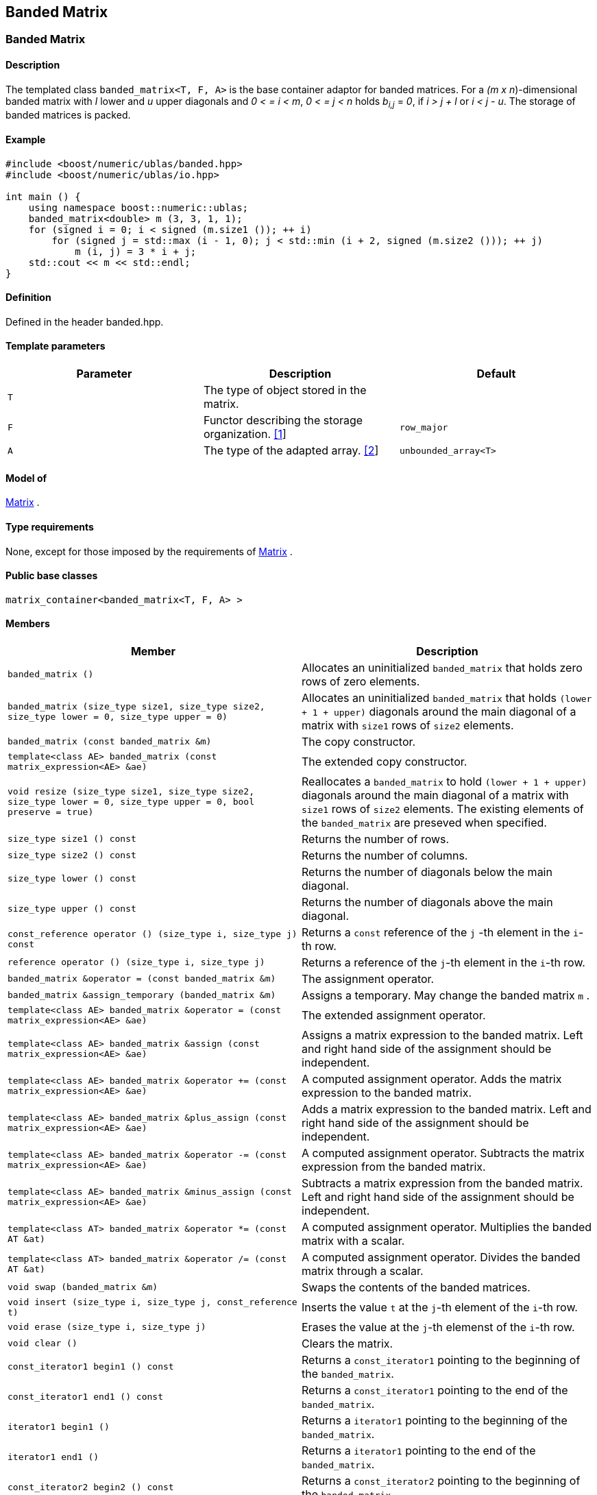 == Banded Matrix

[[toc]]

=== [#banded_matrix]#Banded Matrix#

==== Description

The templated class `banded_matrix<T, F, A>` is the base container
adaptor for banded matrices. For a _(m x n_)-dimensional banded matrix
with _l_ lower and _u_ upper diagonals and _0 < = i < m_, _0 < = j < n_
holds __b__~_i,j_~ = _0_, if _i > j + l_ or _i < j - u_. The storage of
banded matrices is packed.

==== Example

[source, cpp]
....
#include <boost/numeric/ublas/banded.hpp>
#include <boost/numeric/ublas/io.hpp>

int main () {
    using namespace boost::numeric::ublas;
    banded_matrix<double> m (3, 3, 1, 1);
    for (signed i = 0; i < signed (m.size1 ()); ++ i)
        for (signed j = std::max (i - 1, 0); j < std::min (i + 2, signed (m.size2 ())); ++ j)
            m (i, j) = 3 * i + j;
    std::cout << m << std::endl;
}
....

==== Definition

Defined in the header banded.hpp.

==== Template parameters

[cols=",,",]
|===
|Parameter |Description |Default

|`T` |The type of object stored in the matrix. |

|`F` |Functor describing the storage organization.
link:#banded_matrix_1[[1]] |`row_major`

|`A` |The type of the adapted array. link:#banded_matrix_2[[2]]
|`unbounded_array<T>`
|===

==== Model of

link:container_concept.html#matrix[Matrix] .

==== Type requirements

None, except for those imposed by the requirements of
link:container_concept.html#matrix[Matrix] .

==== Public base classes

`matrix_container<banded_matrix<T, F, A> >`

==== Members

[cols=",",]
|===
|Member |Description

|`banded_matrix ()` |Allocates an uninitialized `banded_matrix` that
holds zero rows of zero elements.

|`banded_matrix (size_type size1, size_type size2, size_type lower = 0, size_type upper = 0)`
|Allocates an uninitialized `banded_matrix` that holds
`(lower + 1 + upper)` diagonals around the main diagonal of a matrix
with `size1` rows of `size2` elements.

|`banded_matrix (const banded_matrix &m)` |The copy constructor.

|`template<class AE> banded_matrix (const matrix_expression<AE> &ae)`
|The extended copy constructor.

|`void resize (size_type size1, size_type size2, size_type lower = 0, size_type upper = 0, bool preserve = true)`
|Reallocates a `banded_matrix` to hold `(lower + 1 + upper)` diagonals
around the main diagonal of a matrix with `size1` rows of `size2`
elements. The existing elements of the `banded_matrix` are preseved when
specified.

|`size_type size1 () const` |Returns the number of rows.

|`size_type size2 () const` |Returns the number of columns.

|`size_type lower () const` |Returns the number of diagonals below the
main diagonal.

|`size_type upper () const` |Returns the number of diagonals above the
main diagonal.

|`const_reference operator () (size_type i, size_type j) const` |Returns
a `const` reference of the `j` -th element in the `i`-th row.

|`reference operator () (size_type i, size_type j)` |Returns a reference
of the `j`-th element in the `i`-th row.

|`banded_matrix &operator = (const banded_matrix &m)` |The assignment
operator.

|`banded_matrix &assign_temporary (banded_matrix &m)` |Assigns a
temporary. May change the banded matrix `m` .

|`template<class AE> banded_matrix &operator = (const matrix_expression<AE> &ae)`
|The extended assignment operator.

|`template<class AE> banded_matrix &assign (const matrix_expression<AE> &ae)`
|Assigns a matrix expression to the banded matrix. Left and right hand
side of the assignment should be independent.

|`template<class AE> banded_matrix &operator += (const matrix_expression<AE> &ae)`
|A computed assignment operator. Adds the matrix expression to the
banded matrix.

|`template<class AE> banded_matrix &plus_assign (const matrix_expression<AE> &ae)`
|Adds a matrix expression to the banded matrix. Left and right hand side
of the assignment should be independent.

|`template<class AE> banded_matrix &operator -= (const matrix_expression<AE> &ae)`
|A computed assignment operator. Subtracts the matrix expression from
the banded matrix.

|`template<class AE> banded_matrix &minus_assign (const matrix_expression<AE> &ae)`
|Subtracts a matrix expression from the banded matrix. Left and right
hand side of the assignment should be independent.

|`template<class AT> banded_matrix &operator *= (const AT &at)` |A
computed assignment operator. Multiplies the banded matrix with a
scalar.

|`template<class AT> banded_matrix &operator /= (const AT &at)` |A
computed assignment operator. Divides the banded matrix through a
scalar.

|`void swap (banded_matrix &m)` |Swaps the contents of the banded
matrices.

|`void insert (size_type i, size_type j, const_reference t)` |Inserts
the value `t` at the `j`-th element of the `i`-th row.

|`void erase (size_type i, size_type j)` |Erases the value at the `j`-th
elemenst of the `i`-th row.

|`void clear ()` |Clears the matrix.

|`const_iterator1 begin1 () const` |Returns a `const_iterator1` pointing
to the beginning of the `banded_matrix`.

|`const_iterator1 end1 () const` |Returns a `const_iterator1` pointing
to the end of the `banded_matrix`.

|`iterator1 begin1 ()` |Returns a `iterator1` pointing to the beginning
of the `banded_matrix`.

|`iterator1 end1 ()` |Returns a `iterator1` pointing to the end of the
`banded_matrix`.

|`const_iterator2 begin2 () const` |Returns a `const_iterator2` pointing
to the beginning of the `banded_matrix`.

|`const_iterator2 end2 () const` |Returns a `const_iterator2` pointing
to the end of the `banded_matrix`.

|`iterator2 begin2 ()` |Returns a `iterator2` pointing to the beginning
of the `banded_matrix`.

|`iterator2 end2 ()` |Returns a `iterator2` pointing to the end of the
`banded_matrix`.

|`const_reverse_iterator1 rbegin1 () const` |Returns a
`const_reverse_iterator1` pointing to the beginning of the reversed
`banded_matrix`.

|`const_reverse_iterator1 rend1 () const` |Returns a
`const_reverse_iterator1` pointing to the end of the reversed
`banded_matrix`.

|`reverse_iterator1 rbegin1 ()` |Returns a `reverse_iterator1` pointing
to the beginning of the reversed `banded_matrix`.

|`reverse_iterator1 rend1 ()` |Returns a `reverse_iterator1` pointing to
the end of the reversed `banded_matrix`.

|`const_reverse_iterator2 rbegin2 () const` |Returns a
`const_reverse_iterator2` pointing to the beginning of the reversed
`banded_matrix`.

|`const_reverse_iterator2 rend2 () const` |Returns a
`const_reverse_iterator2` pointing to the end of the reversed
`banded_matrix`.

|`reverse_iterator2 rbegin2 ()` |Returns a `reverse_iterator2` pointing
to the beginning of the reversed `banded_matrix`.

|`reverse_iterator2 rend2 ()` |Returns a `reverse_iterator2` pointing to
the end of the reversed `banded_matrix`.
|===

==== Notes

[#banded_matrix_1]#[1]# Supported parameters for the storage
organization are `row_major` and `column_major`.

[#banded_matrix_2]#[2]# Supported parameters for the adapted array are
`unbounded_array<T>` , `bounded_array<T>` and `std::vector<T>` .

=== [#banded_adaptor]#Banded Adaptor#

==== Description

The templated class `banded_adaptor<M>` is a banded matrix adaptor for
other matrices.

==== Example

[source, cpp]
....
#include <boost/numeric/ublas/banded.hpp>
#include <boost/numeric/ublas/io.hpp>

int main () {
    using namespace boost::numeric::ublas;
    matrix<double> m (3, 3);
    banded_adaptor<matrix<double> > ba (m, 1, 1);
    for (signed i = 0; i < signed (ba.size1 ()); ++ i)
        for (signed j = std::max (i - 1, 0); j < std::min (i + 2, signed (ba.size2 ())); ++ j)
            ba (i, j) = 3 * i + j;
    std::cout << ba << std::endl;
}
....

==== Definition

Defined in the header banded.hpp.

==== Template parameters

[cols=",,",]
|===
|Parameter |Description |Default
|`M` |The type of the adapted matrix. |
|===

==== Model of

link:expression_concept.html#matrix_expression[Matrix Expression] .

==== Type requirements

None, except for those imposed by the requirements of
link:expression_concept.html#matrix_expression[Matrix Expression] .

==== Public base classes

`matrix_expression<banded_adaptor<M> >`

==== Members

[cols=",",]
|===
|Member |Description

|`banded_adaptor (matrix_type &data, size_type lower = 0, size_type upper = 0)`
|Constructs a `banded_adaptor` that holds `(lower + 1 + upper)`
diagonals around the main diagonal of a matrix.

|`banded_adaptor (const banded_adaptor &m)` |The copy constructor.

|`template<class AE> banded_adaptor (const matrix_expression<AE> &ae)`
|The extended copy constructor.

|`size_type size1 () const` |Returns the number of rows.

|`size_type size2 () const` |Returns the number of columns.

|`size_type lower () const` |Returns the number of diagonals below the
main diagonal.

|`size_type upper () const` |Returns the number of diagonals above the
main diagonal.

|`const_reference operator () (size_type i, size_type j) const` |Returns
a `const` reference of the `j` -th element in the `i`-th row.

|`reference operator () (size_type i, size_type j)` |Returns a reference
of the `j`-th element in the `i`-th row.

|`banded_adaptor &operator = (const banded_adaptor &m)` |The assignment
operator.

|`banded_adaptor &assign_temporary (banded_adaptor &m)` |Assigns a
temporary. May change the banded adaptor `m` .

|`template<class AE> banded_adaptor &operator = (const matrix_expression<AE> &ae)`
|The extended assignment operator.

|`template<class AE> banded_adaptor &assign (const matrix_expression<AE> &ae)`
|Assigns a matrix expression to the banded adaptor. Left and right hand
side of the assignment should be independent.

|`template<class AE> banded_adaptor &operator += (const matrix_expression<AE> &ae)`
|A computed assignment operator. Adds the matrix expression to the
banded adaptor.

|`template<class AE> banded_adaptor &plus_assign (const matrix_expression<AE> &ae)`
|Adds a matrix expression to the banded adaptor. Left and right hand
side of the assignment should be independent.

|`template<class AE> banded_adaptor &operator -= (const matrix_expression<AE> &ae)`
|A computed assignment operator. Subtracts the matrix expression from
the banded adaptor.

|`template<class AE> banded_adaptor &minus_assign (const matrix_expression<AE> &ae)`
|Subtracts a matrix expression from the banded adaptor. Left and right
hand side of the assignment should be independent.

|`template<class AT> banded_adaptor &operator *= (const AT &at)` |A
computed assignment operator. Multiplies the banded adaptor with a
scalar.

|`template<class AT> banded_adaptor &operator /= (const AT &at)` |A
computed assignment operator. Divides the banded adaptor through a
scalar.

|`void swap (banded_adaptor &m)` |Swaps the contents of the banded
adaptors.

|`const_iterator1 begin1 () const` |Returns a `const_iterator1` pointing
to the beginning of the `banded_adaptor`.

|`const_iterator1 end1 () const` |Returns a `const_iterator1` pointing
to the end of the `banded_adaptor`.

|`iterator1 begin1 ()` |Returns a `iterator1` pointing to the beginning
of the `banded_adaptor`.

|`iterator1 end1 ()` |Returns a `iterator1` pointing to the end of the
`banded_adaptor`.

|`const_iterator2 begin2 () const` |Returns a `const_iterator2` pointing
to the beginning of the `banded_adaptor`.

|`const_iterator2 end2 () const` |Returns a `const_iterator2` pointing
to the end of the `banded_adaptor`.

|`iterator2 begin2 ()` |Returns a `iterator2` pointing to the beginning
of the `banded_adaptor`.

|`iterator2 end2 ()` |Returns a `iterator2` pointing to the end of the
`banded_adaptor`.

|`const_reverse_iterator1 rbegin1 () const` |Returns a
`const_reverse_iterator1` pointing to the beginning of the reversed
`banded_adaptor`.

|`const_reverse_iterator1 rend1 () const` |Returns a
`const_reverse_iterator1` pointing to the end of the reversed
`banded_adaptor`.

|`reverse_iterator1 rbegin1 ()` |Returns a `reverse_iterator1` pointing
to the beginning of the reversed `banded_adaptor`.

|`reverse_iterator1 rend1 ()` |Returns a `reverse_iterator1` pointing to
the end of the reversed `banded_adaptor`.

|`const_reverse_iterator2 rbegin2 () const` |Returns a
`const_reverse_iterator2` pointing to the beginning of the reversed
`banded_adaptor`.

|`const_reverse_iterator2 rend2 () const` |Returns a
`const_reverse_iterator2` pointing to the end of the reversed
`banded_adaptor`.

|`reverse_iterator2 rbegin2 ()` |Returns a `reverse_iterator2` pointing
to the beginning of the reversed `banded_adaptor`.

|`reverse_iterator2 rend2 ()` |Returns a `reverse_iterator2` pointing to
the end of the reversed `banded_adaptor`.
|===

'''''

Copyright (©) 2000-2002 Joerg Walter, Mathias Koch +
Copyright (©) 2021 Shikhar Vashistha +
Use, modification and distribution are subject to the Boost Software
License, Version 1.0. (See accompanying file LICENSE_1_0.txt or copy at
http://www.boost.org/LICENSE_1_0.txt).